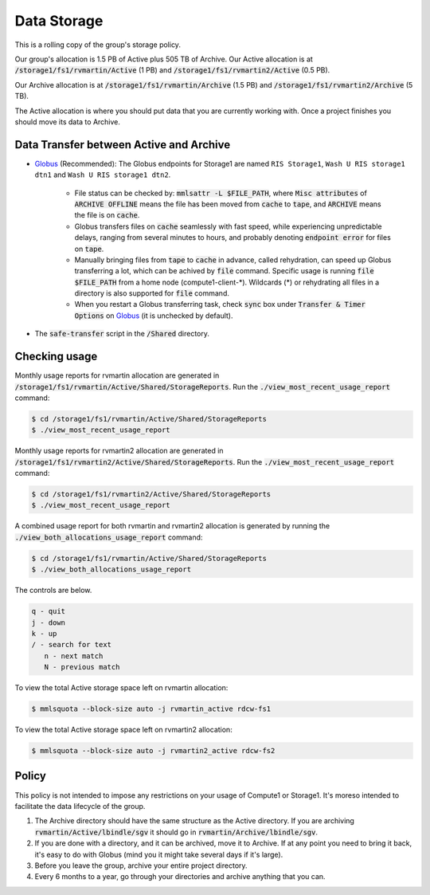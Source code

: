 Data Storage
============

This is a rolling copy of the group's storage policy. 

Our group's allocation is 1.5 PB of Active
plus 505 TB of Archive. Our Active allocation is at :code:`/storage1/fs1/rvmartin/Active` (1 PB) and :code:`/storage1/fs1/rvmartin2/Active` (0.5 PB). 

Our Archive
allocation is at :code:`/storage1/fs1/rvmartin/Archive` (1.5 PB) and :code:`/storage1/fs1/rvmartin2/Archive` (5 TB). 

The Active allocation is where you should put 
data that you are currently working with. Once a project finishes you should move its data to 
Archive. 

Data Transfer between Active and Archive
-----------------------------------------

* `Globus <https://app.globus.org/>`_ (Recommended): The Globus endpoints for Storage1 are named :literal:`RIS Storage1`, :literal:`Wash U RIS storage1 dtn1` and :literal:`Wash U RIS storage1 dtn2`.

   * File status can be checked by: :code:`mmlsattr -L $FILE_PATH`, where :code:`Misc attributes` of :code:`ARCHIVE OFFLINE` means the file has been moved from :code:`cache` to :code:`tape`, and :code:`ARCHIVE` means the file is on :code:`cache`.
   * Globus transfers files on :code:`cache` seamlessly with fast speed, while experiencing unpredictable delays, ranging from several minutes to hours, and probably denoting :code:`endpoint error` for files on :code:`tape`.
   * Manually bringing files from :code:`tape` to :code:`cache` in advance, called rehydration, can speed up Globus transferring a lot, which can be achived by :code:`file` command. Specific usage is running :code:`file $FILE_PATH` from a home node (compute1-client-\*). Wildcards (\*) or rehydrating all files in a directory is also supported for :code:`file` command.
   * When you restart a Globus transferring task, check :code:`sync` box under :code:`Transfer & Timer Options` on `Globus <https://app.globus.org/>`_ (it is unchecked by default).
* The :code:`safe-transfer` script in the :code:`/Shared` directory.

Checking usage
--------------

Monthly usage reports for rvmartin allocation are generated in :code:`/storage1/fs1/rvmartin/Active/Shared/StorageReports`. Run the
:code:`./view_most_recent_usage_report` command:

.. code-block:: console
   
   $ cd /storage1/fs1/rvmartin/Active/Shared/StorageReports
   $ ./view_most_recent_usage_report

Monthly usage reports for rvmartin2 allocation are generated in :code:`/storage1/fs1/rvmartin2/Active/Shared/StorageReports`. Run the
:code:`./view_most_recent_usage_report` command:

.. code-block:: console
   
   $ cd /storage1/fs1/rvmartin2/Active/Shared/StorageReports
   $ ./view_most_recent_usage_report
   
A combined usage report for both rvmartin and rvmartin2 allocation is generated by running the :code:`./view_both_allocations_usage_report` 
command:

.. code-block:: console
   
   $ cd /storage1/fs1/rvmartin/Active/Shared/StorageReports
   $ ./view_both_allocations_usage_report

The controls are below.

.. code-block:: none
   
   q - quit
   j - down
   k - up
   / - search for text
      n - next match
      N - previous match

To view the total Active storage space left on rvmartin allocation:

.. code-block:: console
   
   $ mmlsquota --block-size auto -j rvmartin_active rdcw-fs1
   
To view the total Active storage space left on rvmartin2 allocation:

.. code-block:: console
   
   $ mmlsquota --block-size auto -j rvmartin2_active rdcw-fs2

Policy
------

This policy is not intended to impose any restrictions on your usage of Compute1 or Storage1. It's
moreso intended to facilitate the data lifecycle of the group.

1. The Archive directory should have the same structure as the Active directory. If you are
   archiving :code:`rvmartin/Active/lbindle/sgv` it should go in :code:`rvmartin/Archive/lbindle/sgv`.
2. If you are done with a directory, and it can be archived, move it to Archive. If at any point you
   need to bring it back, it's easy to do with Globus (mind you it might take several days if it's
   large).
3. Before you leave the group, archive your entire project directory.
4. Every 6 months to a year, go through your directories and archive anything that you can.


